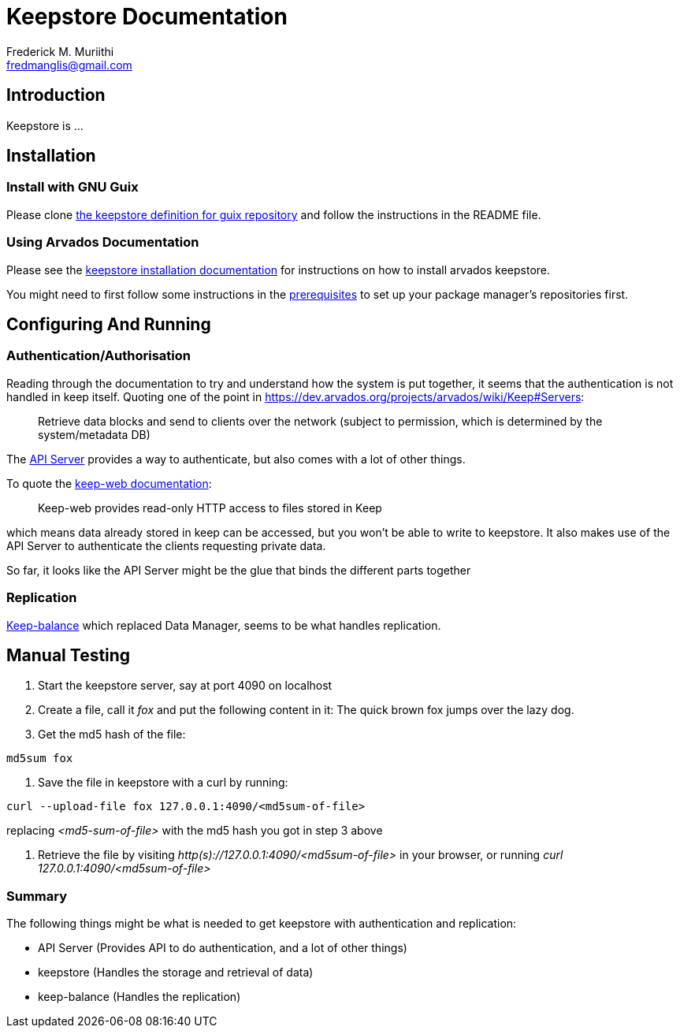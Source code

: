 Keepstore Documentation
=======================
:Author: Frederick M. Muriithi
:Email: fredmanglis@gmail.com
:Date: June 2017
:Revision: v0.0.1

== Introduction

Keepstore is ...

== Installation

=== Install with GNU Guix
Please clone https://github.com/fredmanglis/guix-arvados[the keepstore definition for guix repository] and follow the instructions in the README file.

=== Using Arvados Documentation
Please see the http://doc.arvados.org/install/install-keepstore.html[keepstore installation documentation] for instructions on how to install arvados keepstore.

You might need to first follow some instructions in the http://doc.arvados.org/install/install-manual-prerequisites.html[prerequisites] to set up your package manager's repositories first.

== Configuring And Running

=== Authentication/Authorisation

Reading through the documentation to try and understand how the system is put together, it seems that the authentication is not handled in keep itself. Quoting one of the point in https://dev.arvados.org/projects/arvados/wiki/Keep#Servers:

[quote]
____
Retrieve data blocks and send to clients over the network (subject to permission, which is determined by the system/metadata DB)
____

The https://dev.arvados.org/projects/arvados/wiki/REST_API_Server[API Server] provides a way to authenticate, but also comes with a lot of other things.

To quote the https://godoc.org/github.com/curoverse/arvados/services/keep-web[keep-web documentation]:

[quote]
____
Keep-web provides read-only HTTP access to files stored in Keep
____

which means data already stored in keep can be accessed, but you won't be able to write to keepstore. It also makes use of the API Server to authenticate the clients requesting private data.

So far, it looks like the API Server might be the glue that binds the different parts together

=== Replication

https://dev.arvados.org/projects/arvados/wiki/Keep-balance[Keep-balance] which replaced Data Manager, seems to be what handles replication.

== Manual Testing
1. Start the keepstore server, say at port 4090 on localhost

2. Create a file, call it 'fox' and put the following content in it:
   The quick brown fox jumps over the lazy dog.

3. Get the md5 hash of the file:
[source,bash]
----
md5sum fox
----

4. Save the file in keepstore with a curl by running:
[source,bash]
----
curl --upload-file fox 127.0.0.1:4090/<md5sum-of-file>
----
replacing '<md5-sum-of-file>' with the md5 hash you got in step 3 above

5. Retrieve the file by visiting _http(s)://127.0.0.1:4090/<md5sum-of-file>_ in your browser, or running 'curl 127.0.0.1:4090/<md5sum-of-file>'

=== Summary

The following things might be what is needed to get keepstore with authentication and replication:

* API Server (Provides API to do authentication, and a lot of other things)
* keepstore (Handles the storage and retrieval of data)
* keep-balance (Handles the replication)
